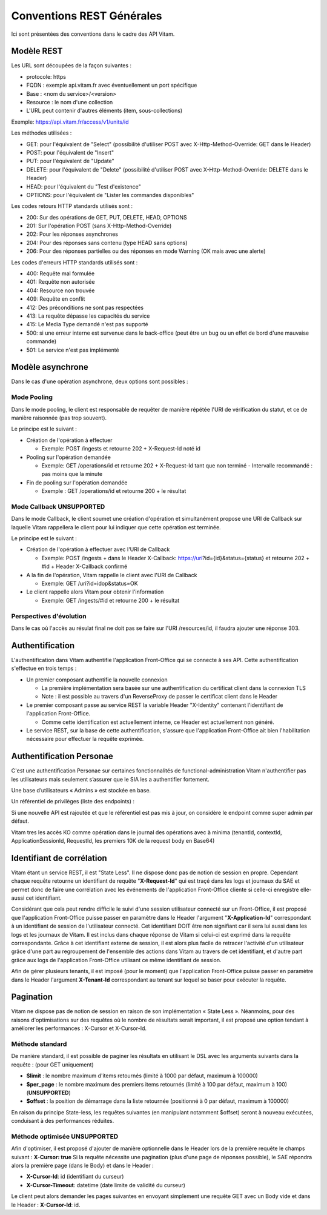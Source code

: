 Conventions REST Générales
##########################

Ici sont présentées des conventions dans le cadre des API Vitam.

Modèle REST
===========

Les URL sont découpées de la façon suivantes :

- protocole: https
- FQDN : exemple api.vitam.fr avec éventuellement un port spécifique
- Base : <nom du service>/<version>
- Resource : le nom d'une collection
- L'URL peut contenir d'autres éléments (item, sous-collections)

Exemple: https://api.vitam.fr/access/v1/units/id

Les méthodes utilisées :

- GET: pour l'équivalent de "Select" (possibilité d'utiliser POST avec X-Http-Method-Override: GET dans le Header)
- POST: pour l'équivalent de "Insert"
- PUT: pour l'équivalent de "Update"
- DELETE: pour l'équivalent de "Delete" (possibilité d'utiliser POST avec X-Http-Method-Override: DELETE dans le Header)
- HEAD: pour l'équivalent du "Test d'existence"
- OPTIONS: pour l'équivalent de "Lister les commandes disponibles"

Les codes retours HTTP standards utilisés sont :

- 200: Sur des opérations de GET, PUT, DELETE, HEAD, OPTIONS
- 201: Sur l'opération POST (sans X-Http-Method-Override)
- 202: Pour les réponses asynchrones
- 204: Pour des réponses sans contenu (type HEAD sans options)
- 206: Pour des réponses partielles ou des réponses en mode Warning (OK mais avec une alerte)

Les codes d'erreurs HTTP standards utilisés sont :

- 400: Requête mal formulée
- 401: Requête non autorisée
- 404: Resource non trouvée
- 409: Requête en conflit
- 412: Des préconditions ne sont pas respectées
- 413: La requête dépasse les capacités du service
- 415: Le Media Type demandé n'est pas supporté
- 500: si une erreur interne est survenue dans le back-office (peut être un bug ou un effet de bord d'une mauvaise commande)
- 501: Le service n'est pas implémenté

Modèle asynchrone
=================

Dans le cas d'une opération asynchrone, deux options sont possibles :

Mode Pooling
------------

Dans le mode pooling, le client est responsable de requêter de manière répétée l'URI de vérification du statut, et ce de manière raisonnée (pas trop souvent).

Le principe est le suivant :

- Création de l'opération à effectuer

  - Exemple: POST /ingests et retourne 202 + X-Request-Id noté id
- Pooling sur l'opération demandée

  - Exemple: GET /operations/id et retourne 202 + X-Request-Id tant que non terminé
    - Intervalle recommandé : pas moins que la minute
- Fin de pooling sur l'opération demandée

  - Exemple : GET /operations/id et retourne 200 + le résultat

Mode Callback **UNSUPPORTED**
-----------------------------

Dans le mode Callback, le client soumet une création d'opération et simultanément propose une URI de Callback sur laquelle Vitam rappellera le client pour lui indiquer que cette opération est terminée.

Le principe est le suivant :

- Création de l'opération à effectuer avec l'URI de Callback

  - Exemple: POST /ingests + dans le Header X-Callback: https://uri?id={id}&status={status} et retourne 202 + #id + Header X-Callback confirmé

- A la fin de l'opération, Vitam rappelle le client avec l'URI de Callback

  - Exemple: GET /uri?id=idop&status=OK
- Le client rappelle alors Vitam pour obtenir l'information

  - Exemple: GET /ingests/#id et retourne 200 + le résultat

Perspectives d'évolution
------------------------

Dans le cas où l'accès au résulat final ne doit pas se faire sur l'URI /resources/id, il faudra ajouter une réponse 303.

Authentification
================

L'authentification dans Vitam authentifie l'application Front-Office qui se connecte à ses API. Cette authentification s'effectue en trois temps :

- Un premier composant authentifie la nouvelle connexion

  - La première implémentation sera basée sur une authentification du certificat client dans la connexion TLS
  - Note : il est possible au travers d'un ReverseProxy de passer le certificat client dans le Header

- Le premier composant passe au service REST la variable Header "X-Identity" contenant l'identifiant de l'application Front-Office.

  - Comme cette identification est actuellement interne, ce Header est actuellement non généré.

- Le service REST, sur la base de cette authentification, s'assure que l'application Front-Office ait bien l'habilitation nécessaire pour effectuer la requête exprimée.



Authentification Personae
=========================

C'est une authentification Personae sur certaines fonctionnalités de functional-administration
Vitam n'authentifier  pas les utilisateurs  mais seulement s’assurer que le SIA les a authentifier fortement.

Une base d’utilisateurs « Admins » est stockée en base.

Un référentiel de privilèges (liste des endpoints) :

Si une nouvelle API est rajoutée et que le référentiel est pas mis à jour, on considère le endpoint comme super admin par défaut.

Vitam tres les accès KO comme opération dans le journal des opérations avec à minima (tenantId, contextId, ApplicationSessionId, RequestId, les premiers 10K de la request body en Base64)


Identifiant de corrélation
==========================

Vitam étant un service REST, il est "State Less". Il ne dispose donc pas de notion de session en propre.
Cependant chaque requête retourne un identifiant de requête "**X-Request-Id**" qui est traçé dans les logs et journaux du SAE et permet donc de faire une corrélation avec les événements de l'application Front-Office cliente si celle-ci enregistre elle-aussi cet identifiant.

Considérant que cela peut rendre difficile le suivi d'une session utilisateur connecté sur un Front-Office, il est proposé que l'application Front-Office puisse passer en paramètre dans le Header l'argument "**X-Application-Id**" correspondant à un identifiant de session de l'utilisateur connecté. Cet identifiant DOIT être non signifiant car il sera lui aussi dans les logs et les journaux de Vitam. Il est inclus dans chaque réponse de Vitam si celui-ci est exprimé dans la requête correspondante.
Grâce à cet identifiant externe de session, il est alors plus facile de retracer l'activité d'un utilisateur grâce d'une part au regroupement de l'ensemble des actions dans Vitam au travers de cet identifiant, et d'autre part grâce aux logs de l'application Front-Office utilisant ce même identifiant de session.

Afin de gérer plusieurs tenants, il est imposé (pour le moment) que l'application Front-Office puisse passer en paramètre
dans le Header l'argument **X-Tenant-Id** correspondant au tenant sur lequel se baser pour exécuter la requête.

Pagination
==========

Vitam ne dispose pas de notion de session en raison de son implémentation « State Less ». Néanmoins, pour des raisons d'optimisations sur des requêtes où le nombre de résultats serait important, il est proposé une option tendant à améliorer les performances : X-Cursor et X-Cursor-Id.

Méthode standard
----------------

De manière standard, il est possible de paginer les résultats en utilisant le DSL avec les arguments suivants dans la requête : (pour GET uniquement)

- **$limit** : le nombre maximum d'items retournés (limité à 1000 par défaut, maximum à 100000)
- **$per_page** : le nombre maximum des premiers items retournés (limité à 100 par défaut, maximum à 100) (**UNSUPPORTED**)
- **$offset** : la position de démarrage dans la liste retournée (positionné à 0 par défaut, maximum à 100000)

En raison du principe State-less, les requêtes suivantes (en manipulant notamment $offset) seront à nouveau exécutées, conduisant à des performances réduites.

Méthode optimisée **UNSUPPORTED**
---------------------------------

Afin d'optimiser, il est proposé d'ajouter de manière optionnelle dans le Header lors de la première requête le champs suivant : **X-Cursor: true**
Si la requête nécessite une pagination (plus d'une page de réponses possible), le SAE répondra alors la première page (dans le Body) et dans le Header :

- **X-Cursor-Id**: id (identifiant du curseur)
- **X-Cursor-Timeout**: datetime (date limite de validité du curseur)

Le client peut alors demander les pages suivantes en envoyant simplement une requête GET avec un Body vide et dans le Header : **X-Cursor-Id**: id.

